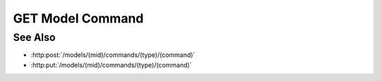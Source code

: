 GET Model Command
=================

.. http:get:: /models/(mid)/commands/(type)/(command)

  Execute a custom model command.

  Plugins may register custom commands to be executed on the server, using an
  existing model as context.  Custom commands are used to perform computation
  on the server instead of the client, and would typically use model artifacts
  as inputs.

  :param mid: Unique model identifier.
  :type mid: string

  :param type: Unique command category.
  :type type: string

  :param command: Custom command name.
  :type command: string

  Additional command-specific arguments may be passed using query strings.

  :responseheader Content-Type: \*/\*

  **Sample Request**

  .. sourcecode:: http

    GET /models/e32ef475e084432481655fe41348726b/commands/math-plugin/add HTTP/1.1
    Host: localhost:8093
    Authorization: Basic c2x5Y2F0OnNseWNhdA==
    Accept-Encoding: gzip, deflate, compress
    accept: application/json
    User-Agent: python-requests/1.2.3 CPython/2.7.5 Linux/2.6.32-358.23.2.el6.x86_64

  **Sample Response**

  .. sourcecode:: http

    HTTP/1.1 200 OK
    Date: Mon, 25 Nov 2013 20:36:01 GMT
    Content-Length: 542
    Content-Type: application/json
    Server: CherryPy/3.2.2

    {
      "result" : 5
    }

See Also
--------

- :http:post:`/models/(mid)/commands/(type)/(command)`
- :http:put:`/models/(mid)/commands/(type)/(command)`


